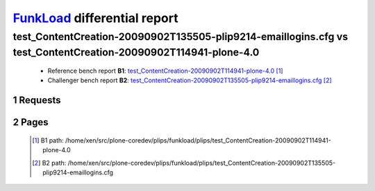 =============================
FunkLoad_ differential report
=============================


.. sectnum::    :depth: 2


test_ContentCreation-20090902T135505-plip9214-emaillogins.cfg vs test_ContentCreation-20090902T114941-plone-4.0
===============================================================================================================

 * Reference bench report **B1**: `test_ContentCreation-20090902T114941-plone-4.0 <../test_ContentCreation-20090902T114941-plone-4.0/index.html>`_ [#]_
 * Challenger bench report **B2**: `test_ContentCreation-20090902T135505-plip9214-emaillogins.cfg <../test_ContentCreation-20090902T135505-plip9214-emaillogins.cfg/index.html>`_ [#]_


Requests
--------

 .. image:: rps_diff.png
 .. image:: request.png

Pages
-----

 .. image:: spps_diff.png
 .. [#] B1 path: /home/xen/src/plone-coredev/plips/funkload/plips/test\_ContentCreation-20090902T114941-plone-4.0
 .. [#] B2 path: /home/xen/src/plone-coredev/plips/funkload/plips/test\_ContentCreation-20090902T135505-plip9214-emaillogins.cfg
 .. _FunkLoad: http://funkload.nuxeo.org/
